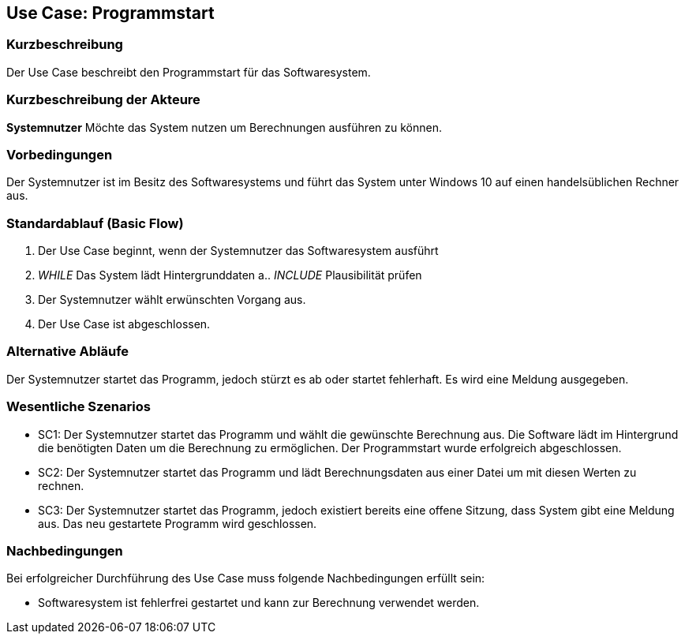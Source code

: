 == Use Case: Programmstart

=== Kurzbeschreibung

Der Use Case beschreibt den Programmstart für das Softwaresystem.

=== Kurzbeschreibung der Akteure

*Systemnutzer*
Möchte das System nutzen um Berechnungen ausführen zu können.

=== Vorbedingungen

Der Systemnutzer ist im Besitz des Softwaresystems und führt das System unter Windows 10 auf einen handelsüblichen Rechner aus.

=== Standardablauf (Basic Flow)

1.	Der Use Case beginnt, wenn der Systemnutzer das Softwaresystem ausführt
2.	_WHILE_ Das System lädt Hintergrunddaten
a.. _INCLUDE_ Plausibilität prüfen
3.	Der Systemnutzer wählt erwünschten Vorgang aus.
4.	Der Use Case ist abgeschlossen.

=== Alternative Abläufe

Der Systemnutzer startet das Programm, jedoch stürzt es ab oder startet fehlerhaft. Es wird eine Meldung ausgegeben. 

=== Wesentliche Szenarios

•   SC1: Der Systemnutzer startet das Programm und wählt die gewünschte Berechnung aus. Die Software lädt im Hintergrund die benötigten Daten um die Berechnung zu           ermöglichen. Der Programmstart wurde erfolgreich abgeschlossen.
•   SC2: Der Systemnutzer startet das Programm und lädt Berechnungsdaten aus einer Datei um mit diesen Werten zu rechnen. 
•	SC3: Der Systemnutzer startet das Programm, jedoch existiert bereits eine offene Sitzung, dass System gibt eine Meldung aus. Das neu gestartete Programm                 wird geschlossen.


=== Nachbedingungen

Bei erfolgreicher Durchführung des Use Case muss folgende Nachbedingungen erfüllt sein:

•	Softwaresystem ist fehlerfrei gestartet und kann zur Berechnung verwendet werden.

